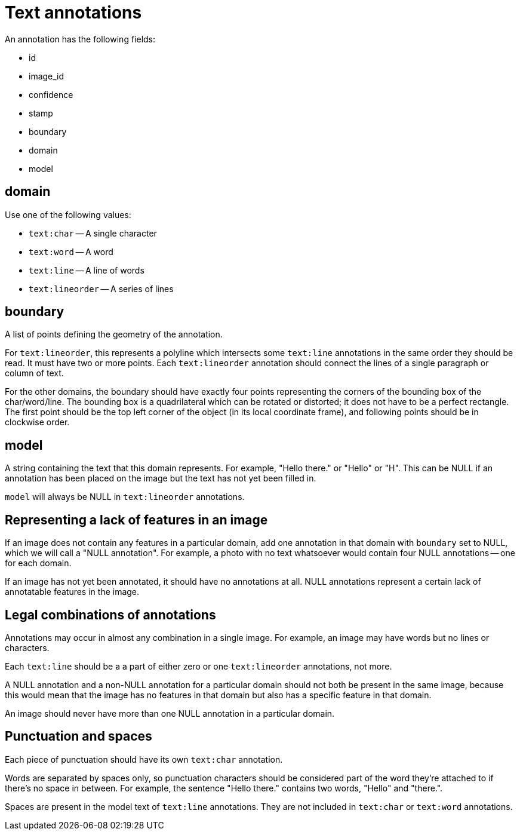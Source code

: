 
Text annotations
================

An annotation has the following fields:

- id
- image_id
- confidence
- stamp
- boundary
- domain
- model


domain
------

Use one of the following values:

- `text:char` -- A single character
- `text:word` -- A word
- `text:line` -- A line of words
- `text:lineorder` -- A series of lines

boundary
--------
A list of points defining the geometry of the annotation.

For `text:lineorder`, this represents a polyline which intersects some `text:line` annotations in the same order they should be read.  It must have two or more points. Each `text:lineorder` annotation should connect the lines of a single paragraph or column of text.

For the other domains, the boundary should have exactly four points representing the corners of the bounding box of the char/word/line.  The bounding box is a quadrilateral which can be rotated or distorted; it does not have to be a perfect rectangle. The first point should be the top left corner of the object (in its local coordinate frame), and following points should be in clockwise order.

model
-----

A string containing the text that this domain represents.  For example, "Hello there." or "Hello" or "H".  This can be NULL if an annotation has been placed on the image but the text has not yet been filled in.

`model` will always be NULL in `text:lineorder` annotations.

Representing a lack of features in an image
-------------------------------------------

If an image does not contain any features in a particular domain, add one annotation in that domain with `boundary` set to NULL, which we will call a "NULL annotation".  For example, a photo with no text whatsoever would contain four NULL annotations -- one for each domain.

If an image has not yet been annotated, it should have no annotations at all.  NULL annotations represent a certain lack of annotatable features in the image.

Legal combinations of annotations
---------------------------------

Annotations may occur in almost any combination in a single image.  For example, an image may have words but no lines or characters.

Each `text:line` should be a a part of either zero or one `text:lineorder` annotations, not more.

A NULL annotation and a non-NULL annotation for a particular domain should not both be present in the same image, because this would mean that the image has no features in that domain but also has a specific feature in that domain.

An image should never have more than one NULL annotation in a particular domain.

Punctuation and spaces
----------------------

Each piece of punctuation should have its own `text:char` annotation.

Words are separated by spaces only, so punctuation characters should be considered part of the word they're attached to if there's no space in between.  For example, the sentence "Hello there." contains two words, "Hello" and "there.".

Spaces are present in the model text of `text:line` annotations.  They are not included in `text:char` or `text:word` annotations.








